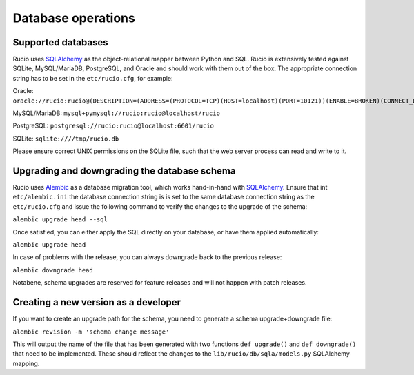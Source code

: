 
Database operations
===================

Supported databases
~~~~~~~~~~~~~~~~~~~

Rucio uses `SQLAlchemy <https://www.sqlalchemy.org/>`_ as the object-relational mapper between Python and SQL. Rucio is extensively tested against SQLite, MySQL/MariaDB, PostgreSQL, and Oracle and should work with them out of the box. The appropriate connection string has to be set in the ``etc/rucio.cfg``, for example:

Oracle: ``oracle://rucio:rucio@(DESCRIPTION=(ADDRESS=(PROTOCOL=TCP)(HOST=localhost)(PORT=10121))(ENABLE=BROKEN)(CONNECT_DATA=(SERVICE_NAME=localhost)))``

MySQL/MariaDB: ``mysql+pymysql://rucio:rucio@localhost/rucio``

PostgreSQL: ``postgresql://rucio:rucio@localhost:6601/rucio``

SQLite: ``sqlite:////tmp/rucio.db``

Please ensure correct UNIX permissions on the SQLite file, such that the web server process can read and write to it.

Upgrading and downgrading the database schema
~~~~~~~~~~~~~~~~~~~~~~~~~~~~~~~~~~~~~~~~~~~~~

Rucio uses `Alembic <http://alembic.zzzcomputing.com/en/latest/>`_ as a database migration tool, which works hand-in-hand with `SQLAlchemy <https://www.sqlalchemy.org/>`_. Ensure that int ``etc/alembic.ini`` the database connection string is is set to the same database connection string as the ``etc/rucio.cfg`` and issue the following command to verify the changes to the upgrade of the schema:

``alembic upgrade head --sql``

Once satisfied, you can either apply the SQL directly on your database, or have them applied automatically:

``alembic upgrade head``

In case of problems with the release, you can always downgrade back to the previous release:

``alembic downgrade head``

Notabene, schema upgrades are reserved for feature releases and will not happen with patch releases.

Creating a new version as a developer
~~~~~~~~~~~~~~~~~~~~~~~~~~~~~~~~~~~~~

If you want to create an upgrade path for the schema, you need to generate a schema upgrade+downgrade file:

``alembic revision -m 'schema change message'``

This will output the name of the file that has been generated with two functions ``def upgrade()`` and ``def downgrade()`` that need to be implemented. These should reflect the changes to the ``lib/rucio/db/sqla/models.py`` SQLAlchemy mapping.
